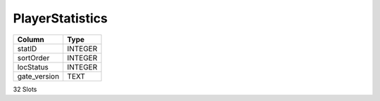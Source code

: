 PlayerStatistics
----------------

==================================================  ==========
Column                                              Type      
==================================================  ==========
statID                                              INTEGER   
sortOrder                                           INTEGER   
locStatus                                           INTEGER   
gate_version                                        TEXT      
==================================================  ==========

32 Slots